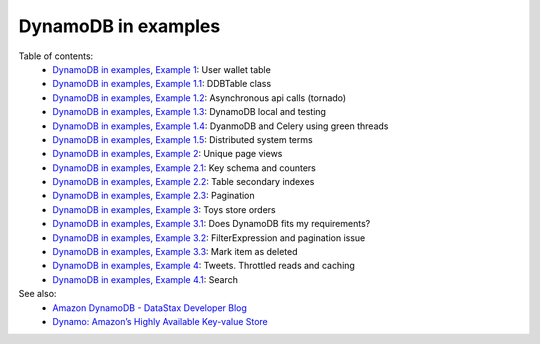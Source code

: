 DynamoDB in examples
====================

Table of contents:
    - `DynamoDB in examples, Example 1 <http://nanvel.com/b/1424566200>`__: User wallet table
    - `DynamoDB in examples, Example 1.1 <http://nanvel.com/b/1424641500>`__: DDBTable class
    - `DynamoDB in examples, Example 1.2 <http://nanvel.com/b/1425223380>`__: Asynchronous api calls (tornado)
    - `DynamoDB in examples, Example 1.3 <http://nanvel.com/b/1425821400>`__: DynamoDB local and testing
    - `DynamoDB in examples, Example 1.4 <http://nanvel.com/b/1433628540>`__: DyanmoDB and Celery using green threads
    - `DynamoDB in examples, Example 1.5 <http://nanvel.com/b/1435517280>`__: Distributed system terms
    - `DynamoDB in examples, Example 2 <http://nanvel.com/b/1425824880>`__: Unique page views
    - `DynamoDB in examples, Example 2.1 <http://nanvel.com/b/1426367040>`__: Key schema and counters
    - `DynamoDB in examples, Example 2.2 <http://nanvel.com/b/1426944120>`__: Table secondary indexes
    - `DynamoDB in examples, Example 2.3 <http://nanvel.com/b/1427633760>`__: Pagination
    - `DynamoDB in examples, Example 3 <http://nanvel.com/b/1428842700>`__: Toys store orders
    - `DynamoDB in examples, Example 3.1 <http://nanvel.com/b/1429354560>`__: Does DynamoDB fits my requirements?
    - `DynamoDB in examples, Example 3.2 <http://nanvel.com/b/1430491920>`__: FilterExpression and pagination issue
    - `DynamoDB in examples, Example 3.3 <http://nanvel.com/b/1431299280>`__: Mark item as deleted
    - `DynamoDB in examples, Example 4 <http://nanvel.com/b/1431880800>`__: Tweets. Throttled reads and caching
    - `DynamoDB in examples, Example 4.1 <http://nanvel.com/b/1433004960>`__: Search

See also:
    - `Amazon DynamoDB - DataStax Developer Blog <http://www.datastax.com/dev/blog/amazon-dynamodb>`__
    - `Dynamo: Amazon’s Highly Available Key-value Store <http://s3.amazonaws.com/AllThingsDistributed/sosp/amazon-dynamo-sosp2007.pdf>`__
